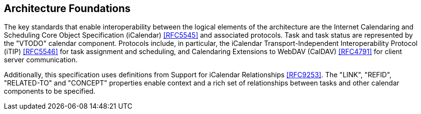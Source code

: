 
[[architecture-foundations]]

== Architecture Foundations

The key standards that enable interoperability between the logical
elements of the architecture are the Internet Calendaring and
Scheduling Core Object Specification (iCalendar) <<RFC5545>>
and associated protocols. Task and task status are represented by the
"VTODO" calendar component. Protocols include, in particular, the
iCalendar Transport-Independent Interoperability Protocol
(iTIP) <<RFC5546>> for task assignment and scheduling, and
Calendaring Extensions to WebDAV (CalDAV) <<RFC4791>> for client
server communication.

Additionally, this specification uses definitions from
Support for iCalendar Relationships <<RFC9253>>. The "LINK", "REFID",
"RELATED-TO" and "CONCEPT" properties enable context and a rich set
of relationships between tasks and other calendar components to be
specified.
